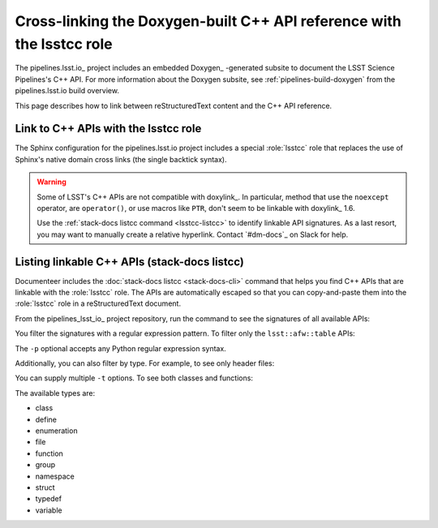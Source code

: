 .. default-domain:: rst

######################################################################
Cross-linking the Doxygen-built C++ API reference with the lsstcc role
######################################################################

The pipelines.lsst.io_ project includes an embedded Doxygen_ \-generated subsite to document the LSST Science Pipelines's C++ API.
For more information about the Doxygen subsite, see :ref:`pipelines-build-doxygen` from the pipelines.lsst.io build overview.

This page describes how to link between reStructuredText content and the C++ API reference.

.. _lsstcc:

Link to C++ APIs with the lsstcc role
=====================================

The Sphinx configuration for the pipelines.lsst.io project includes a special :role:`lsstcc` role that replaces the use of Sphinx's native domain cross links (the single backtick syntax).

.. warning::

   Some of LSST's C++ APIs are not compatible with doxylink_.
   In particular, method that use the ``noexcept`` operator, are ``operator()``, or use macros like ``PTR``, don't seem to be linkable with doxylink_ 1.6.

   Use the :ref:`stack-docs listcc command <lsstcc-listcc>` to identify linkable API signatures.
   As a last resort, you may want to manually create a relative hyperlink.
   Contact `#dm-docs`_ on Slack for help.

.. role:: lsstcc

   Use the ``lsstcc`` role to link to a C++ API in the Doxygen subsite.

   Link to a class:

   .. code-block:: rst

      :lsstcc:`lsst::afw::table::Schema`

   Link to a method:

   .. code-block:: rst

      :lsstcc:`lsst::afw::table::Schema::getRecordSize`

   Overloaded functions must be linked with their full signature.
   In that case, escape any angle brackes with a backslash (``<`` → ``\<`` and ``>`` → ``\>``):

   .. code-block:: rst

      :lsstcc:`lsst::afw::table::KeyBase\< Flag \>`

   .. tip::

      By default, the :ref:`stack-docs listcc <lsstcc-listcc>` command shows escaped API signatures, ready to copy and paste into an ``lsstcc`` role.

   You can customized the displayed test of the API link by enclosing the displayed test in angle brackets (that's why you need to escape angle brackets in signatures):

   .. code-block:: rst

      :lsstcc:`lsst::afw::table::Schema <Schema>`

    In the above example, the linked text will be "Schema."
    The ``~`` prefix, used in Python domain links, does not work with the ``lsstcc`` role; using angle brackets to explicitly rename a link lets you achieve the same result.

.. _lsstcc-listcc:

Listing linkable C++ APIs (stack-docs listcc)
=============================================

Documenteer includes the :doc:`stack-docs listcc <stack-docs-cli>` command that helps you find C++ APIs that are linkable with the :role:`lsstcc` role.
The APIs are automatically escaped so that you can copy-and-paste them into the :role:`lsstcc` role in a reStructuredText document.

From the pipelines_lsst_io_ project repository, run the command to see the signatures of all available APIs:

.. prompt:: bash

   stack-docs listcc

You filter the signatures with a regular expression pattern.
To filter only the ``lsst::afw::table`` APIs:

.. prompt:: bash

   stack-docs listcc -p lsst::afw::table

The ``-p`` optional accepts any Python regular expression syntax.

Additionally, you can also filter by type.
For example, to see only header files:

.. prompt:: bash

   stack-docs listcc -t file

You can supply multiple ``-t`` options.
To see both classes and functions:

.. prompt:: bash

   stack-docs listcc -t class -t function

The available types are:

- class
- define
- enumeration
- file
- function
- group
- namespace
- struct
- typedef
- variable

.. seealso::

   For more information, see the reference documentation for the :doc:`stack-docs command <stack-docs-cli>`.
